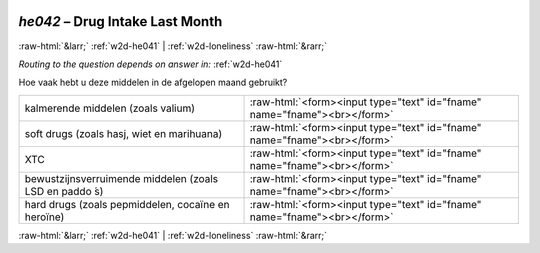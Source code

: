 .. _w2d-he042:

 
 .. role:: raw-html(raw) 
        :format: html 

`he042` – Drug Intake Last Month
================================


:raw-html:`&larr;` :ref:`w2d-he041` | :ref:`w2d-loneliness` :raw-html:`&rarr;` 

*Routing to the question depends on answer in:* :ref:`w2d-he041`

Hoe vaak hebt u deze middelen in de afgelopen maand gebruikt?

.. csv-table::
   :delim: |

           kalmerende middelen (zoals valium) | :raw-html:`<form><input type="text" id="fname" name="fname"><br></form>`
           soft drugs (zoals hasj, wiet en marihuana) | :raw-html:`<form><input type="text" id="fname" name="fname"><br></form>`
           XTC | :raw-html:`<form><input type="text" id="fname" name="fname"><br></form>`
           bewustzijnsverruimende middelen (zoals LSD en paddo ́s) | :raw-html:`<form><input type="text" id="fname" name="fname"><br></form>`
           hard drugs (zoals pepmiddelen, cocaïne en heroïne) | :raw-html:`<form><input type="text" id="fname" name="fname"><br></form>`

.. image:: ../_screenshots/w2-he042.png


:raw-html:`&larr;` :ref:`w2d-he041` | :ref:`w2d-loneliness` :raw-html:`&rarr;` 

